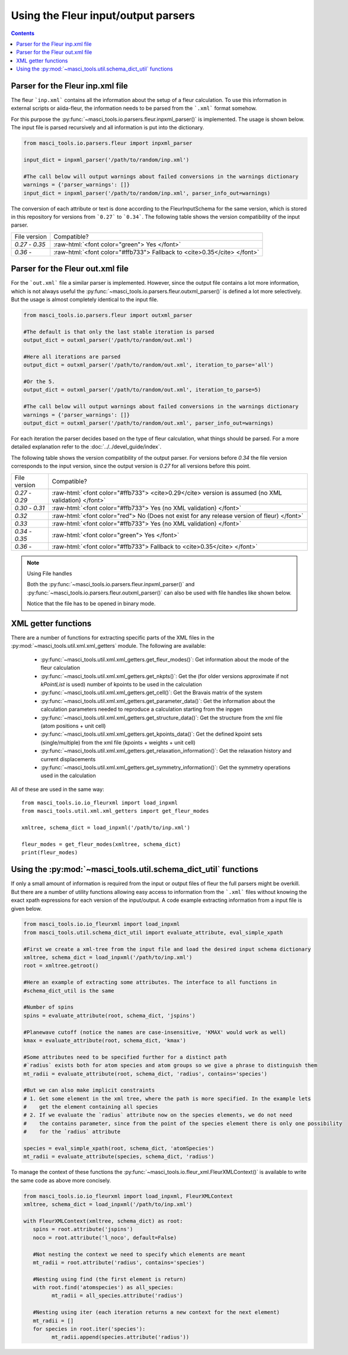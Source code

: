 Using the Fleur input/output parsers
+++++++++++++++++++++++++++++++++++++

.. role:: raw-html(raw)
   :format: html

.. contents::

Parser for the Fleur inp.xml file
----------------------------------

The fleur ```inp.xml``` contains all the information about the setup of a fleur calculation. To use this information in external scripts or aiida-fleur, the information needs to be parsed from the ```.xml``` format somehow.

For this purpose the :py:func:`~masci_tools.io.parsers.fleur.inpxml_parser()` is implemented. The usage is shown below. The input file is parsed recursively and all information is put into the dictionary.

.. code-block:: python

   from masci_tools.io.parsers.fleur import inpxml_parser

   input_dict = inpxml_parser('/path/to/random/inp.xml')

   #The call below will output warnings about failed conversions in the warnings dictionary
   warnings = {'parser_warnings': []}
   input_dict = inpxml_parser('/path/to/random/inp.xml', parser_info_out=warnings)

The conversion of each attribute or text is done according to the FleurInputSchema for the same version, which is stored in this repository for versions from ```0.27``` to ```0.34```. The following table shows the version compatibility of the input parser.

+------------------+------------------------------------------------------------------------------+
| File version     | Compatible?                                                                  |
+------------------+------------------------------------------------------------------------------+
| `0.27` - `0.35`  | :raw-html:`<font color="green"> Yes </font>`                                 |
+------------------+------------------------------------------------------------------------------+
| `0.36` -         | :raw-html:`<font color="#ffb733"> Fallback to <cite>0.35</cite> </font>`     |
+------------------+------------------------------------------------------------------------------+


Parser for the Fleur out.xml file
----------------------------------

For the ```out.xml``` file a similar parser is implemented. However, since the output file contains a lot more information, which is not always useful the :py:func:`~masci_tools.io.parsers.fleur.outxml_parser()` is defined a lot more selectively. But the usage is almost completely identical to the input file.

.. code-block:: python

   from masci_tools.io.parsers.fleur import outxml_parser

   #The default is that only the last stable iteration is parsed
   output_dict = outxml_parser('/path/to/random/out.xml')

   #Here all iterations are parsed
   output_dict = outxml_parser('/path/to/random/out.xml', iteration_to_parse='all')

   #Or the 5.
   output_dict = outxml_parser('/path/to/random/out.xml', iteration_to_parse=5)

   #The call below will output warnings about failed conversions in the warnings dictionary
   warnings = {'parser_warnings': []}
   output_dict = outxml_parser('/path/to/random/out.xml', parser_info_out=warnings)

For each iteration the parser decides based on the type of fleur calculation, what things should be parsed. For a more detailed explanation refer to the :doc:`../../devel_guide/index`.

The following table shows the version compatibility of the output parser. For versions before `0.34` the file version corresponds to the input version, since the output version is `0.27` for all versions before this point.

+------------------+-----------------------------------------------------------------------------------------------------+
| File version     | Compatible?                                                                                         |
+------------------+-----------------------------------------------------------------------------------------------------+
| `0.27` - `0.29`  | :raw-html:`<font color="#ffb733"> <cite>0.29</cite> version is assumed (no XML validation) </font>` |
+------------------+-----------------------------------------------------------------------------------------------------+
| `0.30` - `0.31`  | :raw-html:`<font color="#ffb733"> Yes (no XML validation) </font>`                                  |
+------------------+-----------------------------------------------------------------------------------------------------+
| `0.32`           | :raw-html:`<font color="red"> No (Does not exist for any release version of fleur) </font>`         |
+------------------+-----------------------------------------------------------------------------------------------------+
| `0.33`           | :raw-html:`<font color="#ffb733"> Yes (no XML validation) </font>`                                  |
+------------------+-----------------------------------------------------------------------------------------------------+
| `0.34` - `0.35`  | :raw-html:`<font color="green"> Yes </font>`                                                        |
+------------------+-----------------------------------------------------------------------------------------------------+
| `0.36` -         | :raw-html:`<font color="#ffb733"> Fallback to <cite>0.35</cite> </font>`                            |
+------------------+-----------------------------------------------------------------------------------------------------+

.. note:: Using File handles

   Both the :py:func:`~masci_tools.io.parsers.fleur.inpxml_parser()` and :py:func:`~masci_tools.io.parsers.fleur.outxml_parser()`
   can also be used with file handles like shown below.

   .. code-block::python

      from masci_tools.io.parsers.fleur import inpxml_parser

      with open('/path/to/random/inp.xml', 'rb') as file:
         input_dict = inpxml_parser(file)
   
   Notice that the file has to be opened in binary mode.

XML getter functions
---------------------

There are a number of functions for extracting specific parts of the XML files in the :py:mod:`~masci_tools.util.xml.xml_getters` module. The following are available:

   * :py:func:`~masci_tools.util.xml.xml_getters.get_fleur_modes()`: Get information about the mode of the fleur calculation
   * :py:func:`~masci_tools.util.xml.xml_getters.get_nkpts()`: Get the (for older versions approximate if not `kPointList` is used) number of kpoints to be used in the calculation
   * :py:func:`~masci_tools.util.xml.xml_getters.get_cell()`: Get the Bravais matrix of the system
   * :py:func:`~masci_tools.util.xml.xml_getters.get_parameter_data()`: Get the information about the calculation parameters needed to reproduce a calculation starting from the inpgen
   * :py:func:`~masci_tools.util.xml.xml_getters.get_structure_data()`: Get the structure from the xml file (atom positions + unit cell)
   * :py:func:`~masci_tools.util.xml.xml_getters.get_kpoints_data()`: Get the defined kpoint sets (single/multiple) from the xml file (kpoints + weights + unit cell)
   * :py:func:`~masci_tools.util.xml.xml_getters.get_relaxation_information()`: Get the relaxation history and current displacements
   * :py:func:`~masci_tools.util.xml.xml_getters.get_symmetry_information()`: Get the symmetry operations used in the calculation

All of these are used in the same way::

   from masci_tools.io.io_fleurxml import load_inpxml
   from masci_tools.util.xml.xml_getters import get_fleur_modes

   xmltree, schema_dict = load_inpxml('/path/to/inp.xml')

   fleur_modes = get_fleur_modes(xmltree, schema_dict)
   print(fleur_modes)

Using the :py:mod:`~masci_tools.util.schema_dict_util` functions
-----------------------------------------------------------------

If only a small amount of information is required from the input or output files of fleur the full parsers might be overkill. But there are a number of utility functions allowing easy access to information from the ```.xml``` files without knowing the exact xpath expressions for each version of the input/output. A code example extracting information from a input file is given below.

.. code-block:: python

   from masci_tools.io.io_fleurxml import load_inpxml
   from masci_tools.util.schema_dict_util import evaluate_attribute, eval_simple_xpath

   #First we create a xml-tree from the input file and load the desired input schema dictionary
   xmltree, schema_dict = load_inpxml('/path/to/inp.xml')
   root = xmltree.getroot()

   #Here an example of extracting some attributes. The interface to all functions in
   #schema_dict_util is the same

   #Number of spins
   spins = evaluate_attribute(root, schema_dict, 'jspins')

   #Planewave cutoff (notice the names are case-insensitive, 'KMAX' would work as well)
   kmax = evaluate_attribute(root, schema_dict, 'kmax')

   #Some attributes need to be specified further for a distinct path
   #`radius` exists both for atom species and atom groups so we give a phrase to distinguish them
   mt_radii = evaluate_attribute(root, schema_dict, 'radius', contains='species')

   #But we can also make implicit constraints
   # 1. Get some element in the xml tree, where the path is more specified. In the example lets
   #    get the element containing all species
   # 2. If we evaluate the `radius` attribute now on the species elements, we do not need
   #    the contains parameter, since from the point of the species element there is only one possibility
   #    for the `radius` attribute

   species = eval_simple_xpath(root, schema_dict, 'atomSpecies')
   mt_radii = evaluate_attribute(species, schema_dict, 'radius')

To manage the context of these functions the :py:func:`~masci_tools.io.fleur_xml.FleurXMLContext()`
is available to write the same code as above more concisely.

.. code-block:: python

   from masci_tools.io.io_fleurxml import load_inpxml, FleurXMLContext
   xmltree, schema_dict = load_inpxml('/path/to/inp.xml')

   with FleurXMLContext(xmltree, schema_dict) as root:
      spins = root.attribute('jspins')
      noco = root.attribute('l_noco', default=False)

      #Not nesting the context we need to specify which elements are meant
      mt_radii = root.attribute('radius', contains='species')

      #Nesting using find (the first element is return)
      with root.find('atomspecies') as all_species:
            mt_radii = all_species.attribute('radius')

      #Nesting using iter (each iteration returns a new context for the next element)
      mt_radii = []
      for species in root.iter('species'):
            mt_radii.append(species.attribute('radius'))